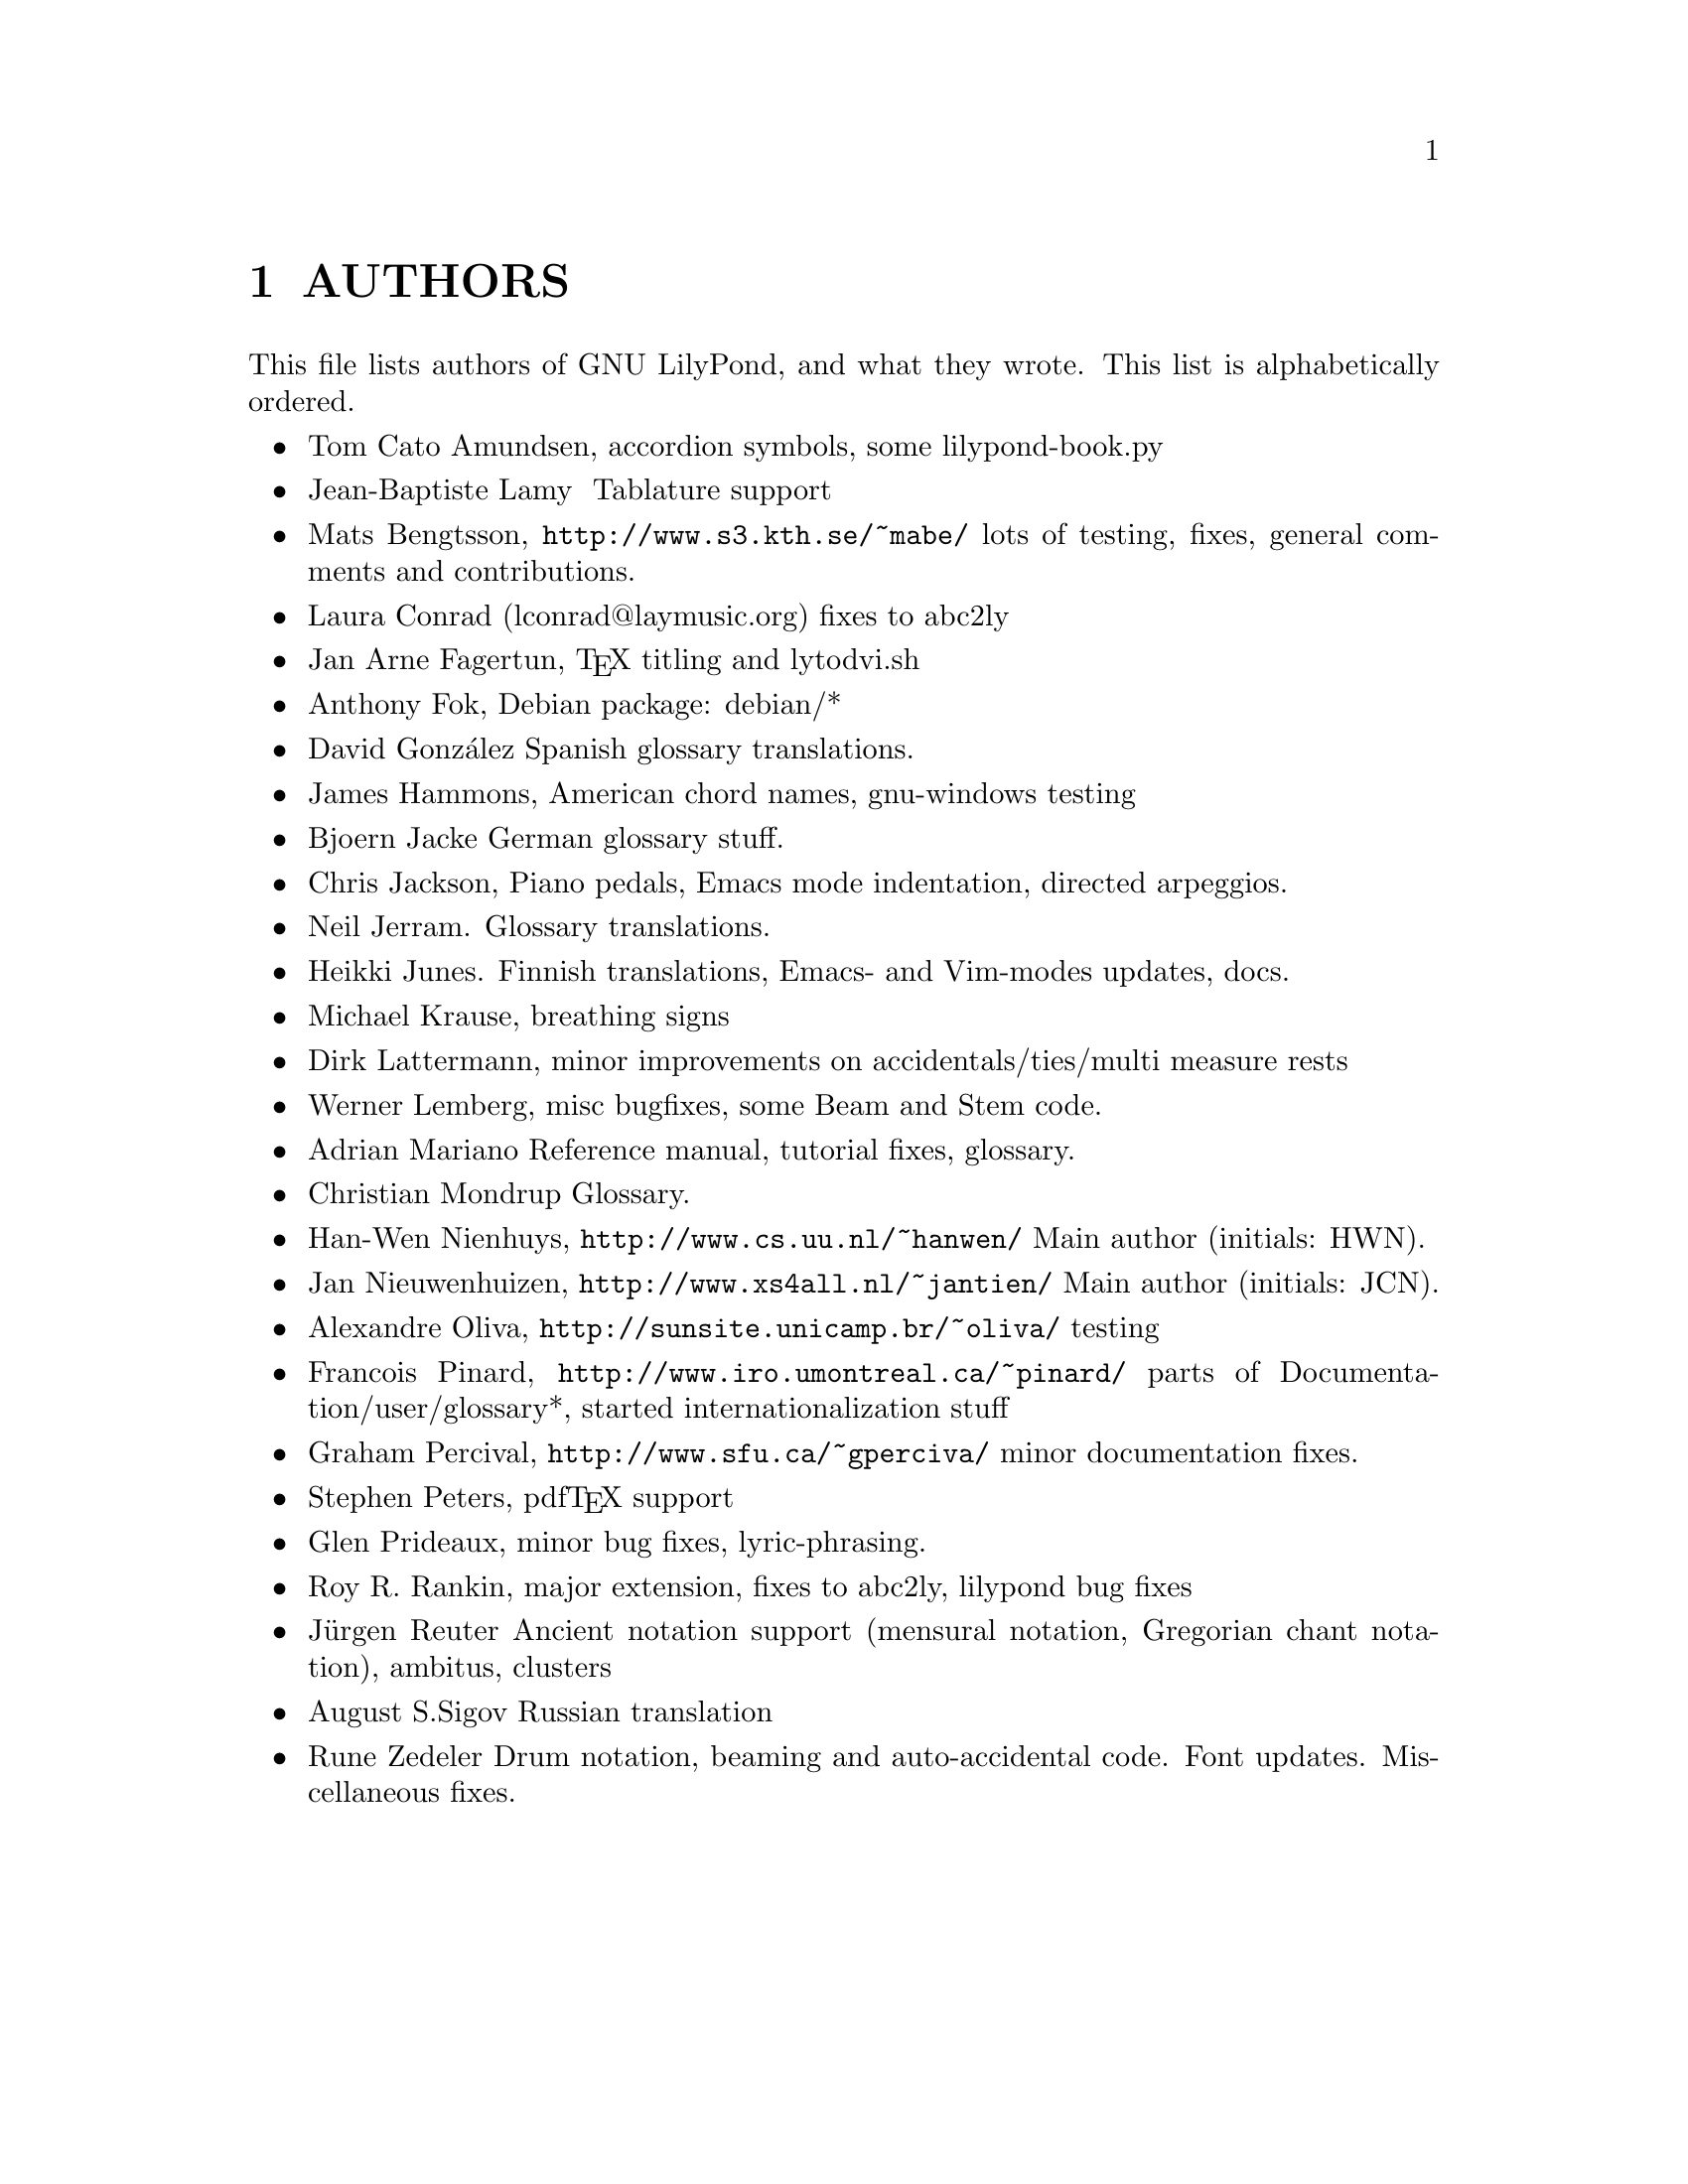 \input texinfo @c -*-texinfo-*-
@setfilename AUTHORS.info
@settitle AUTHORS - who did what on GNU LilyPond-

@html
<!--- @@WEB-TITLE@@=Authors --->
@end html

@node Top
@top
@menu
* AUTHORS::                     
@end menu

@node AUTHORS
@chapter AUTHORS


This file lists authors of GNU LilyPond, and what they wrote.  This
list is alphabetically ordered.

@itemize @bullet
@item @email{tca@@gnu.org, Tom Cato Amundsen},
 accordion symbols, some lilypond-book.py
@item  @email{jiba@@tuxfamily.org,Jean-Baptiste Lamy }
   Tablature support
@item @email{mats.bengtsson@@s3.kth.se, Mats Bengtsson},
    @uref{http://www.s3.kth.se/~mabe/}
    lots of testing, fixes, general comments and contributions.
@item Laura Conrad (lconrad@@laymusic.org)
    fixes to abc2ly
@item @email{Jan.A.Fagertun@@trondheim.online.no, Jan Arne Fagertun},
    @TeX{} titling and lytodvi.sh
@item @email{foka@@debian.org, Anthony Fok}, 
    Debian package: debian/*
@item  David Gonz@'alez
  Spanish glossary translations.
@item @email{jlhamm@@pacificnet.net, James Hammons},
    American chord names, gnu-windows testing
@item @email{bjoern.jacke@@gmx.de, Bjoern Jacke}
    German glossary stuff.
@item @email{chris@@fluffhouse.org.uk, Chris Jackson},
    Piano pedals, Emacs mode indentation, directed arpeggios.
@item @email{nj104@@cus.cam.ac.uk, Neil Jerram}. 
    Glossary translations.
@item @email{heikki.junes@@hut.fi, Heikki Junes}. 
    Finnish translations, Emacs- and Vim-modes updates, docs.
@item @email{m.krause@@tu-harburg.de, Michael Krause},
    breathing signs
@item @email{dlatt@@datenrat.de, Dirk Lattermann},
	minor improvements on accidentals/ties/multi measure rests
@item @email{wl@@gnu.org, Werner Lemberg},
    misc bugfixes, some Beam and Stem code. 
@item @email{,Adrian Mariano}
    Reference manual, tutorial fixes, glossary.
@item @email{scancm@@biobase.dk,Christian Mondrup}
    Glossary.
@item @email{hanwen@@cs.uu.nl, Han-Wen Nienhuys}, 
    @uref{http://www.cs.uu.nl/~hanwen/}
    Main author (initials: HWN).
@item @email{janneke@@gnu.org, Jan Nieuwenhuizen}, 
    @uref{http://www.xs4all.nl/~jantien/}
    Main author (initials: JCN).
@item @email{oliva@@dcc.unicamp.br, Alexandre Oliva}, 
    @uref{http://sunsite.unicamp.br/~oliva/}
    testing
@item @email{pinard@@iro.umontreal.ca, Francois Pinard},
    @uref{http://www.iro.umontreal.ca/~pinard/}
    parts of Documentation/user/glossary*, started internationalization stuff
@c urg: @c,{} in @email{} barfs.
@item @email{gperciva@@sfu.ca, Graham Percival},
    @uref{http://www.sfu.ca/~gperciva/}
    minor documentation fixes.
@item @email{portnoy@@ai.mit.edu,Stephen Peters},
    pdf@TeX{} support
@item @email{glenprideaux@@iname.com, Glen Prideaux},
    minor bug fixes, lyric-phrasing.
@item @email{Roy.Rankin@@alcatel.com.au, Roy R. Rankin},
    major extension, fixes to abc2ly, lilypond bug fixes
@item @email{reuter@@ipd.uka.de, J@"{u}rgen Reuter}
    Ancient notation  support (mensural notation,
    Gregorian chant notation), ambitus, clusters
@item @email{august@@infran.ru, August S.Sigov}
    Russian translation
@item @email{rune@@zedeler.dk, Rune Zedeler}
    Drum notation, beaming and auto-accidental code. Font
updates. Miscellaneous fixes.
@end itemize

@bye
